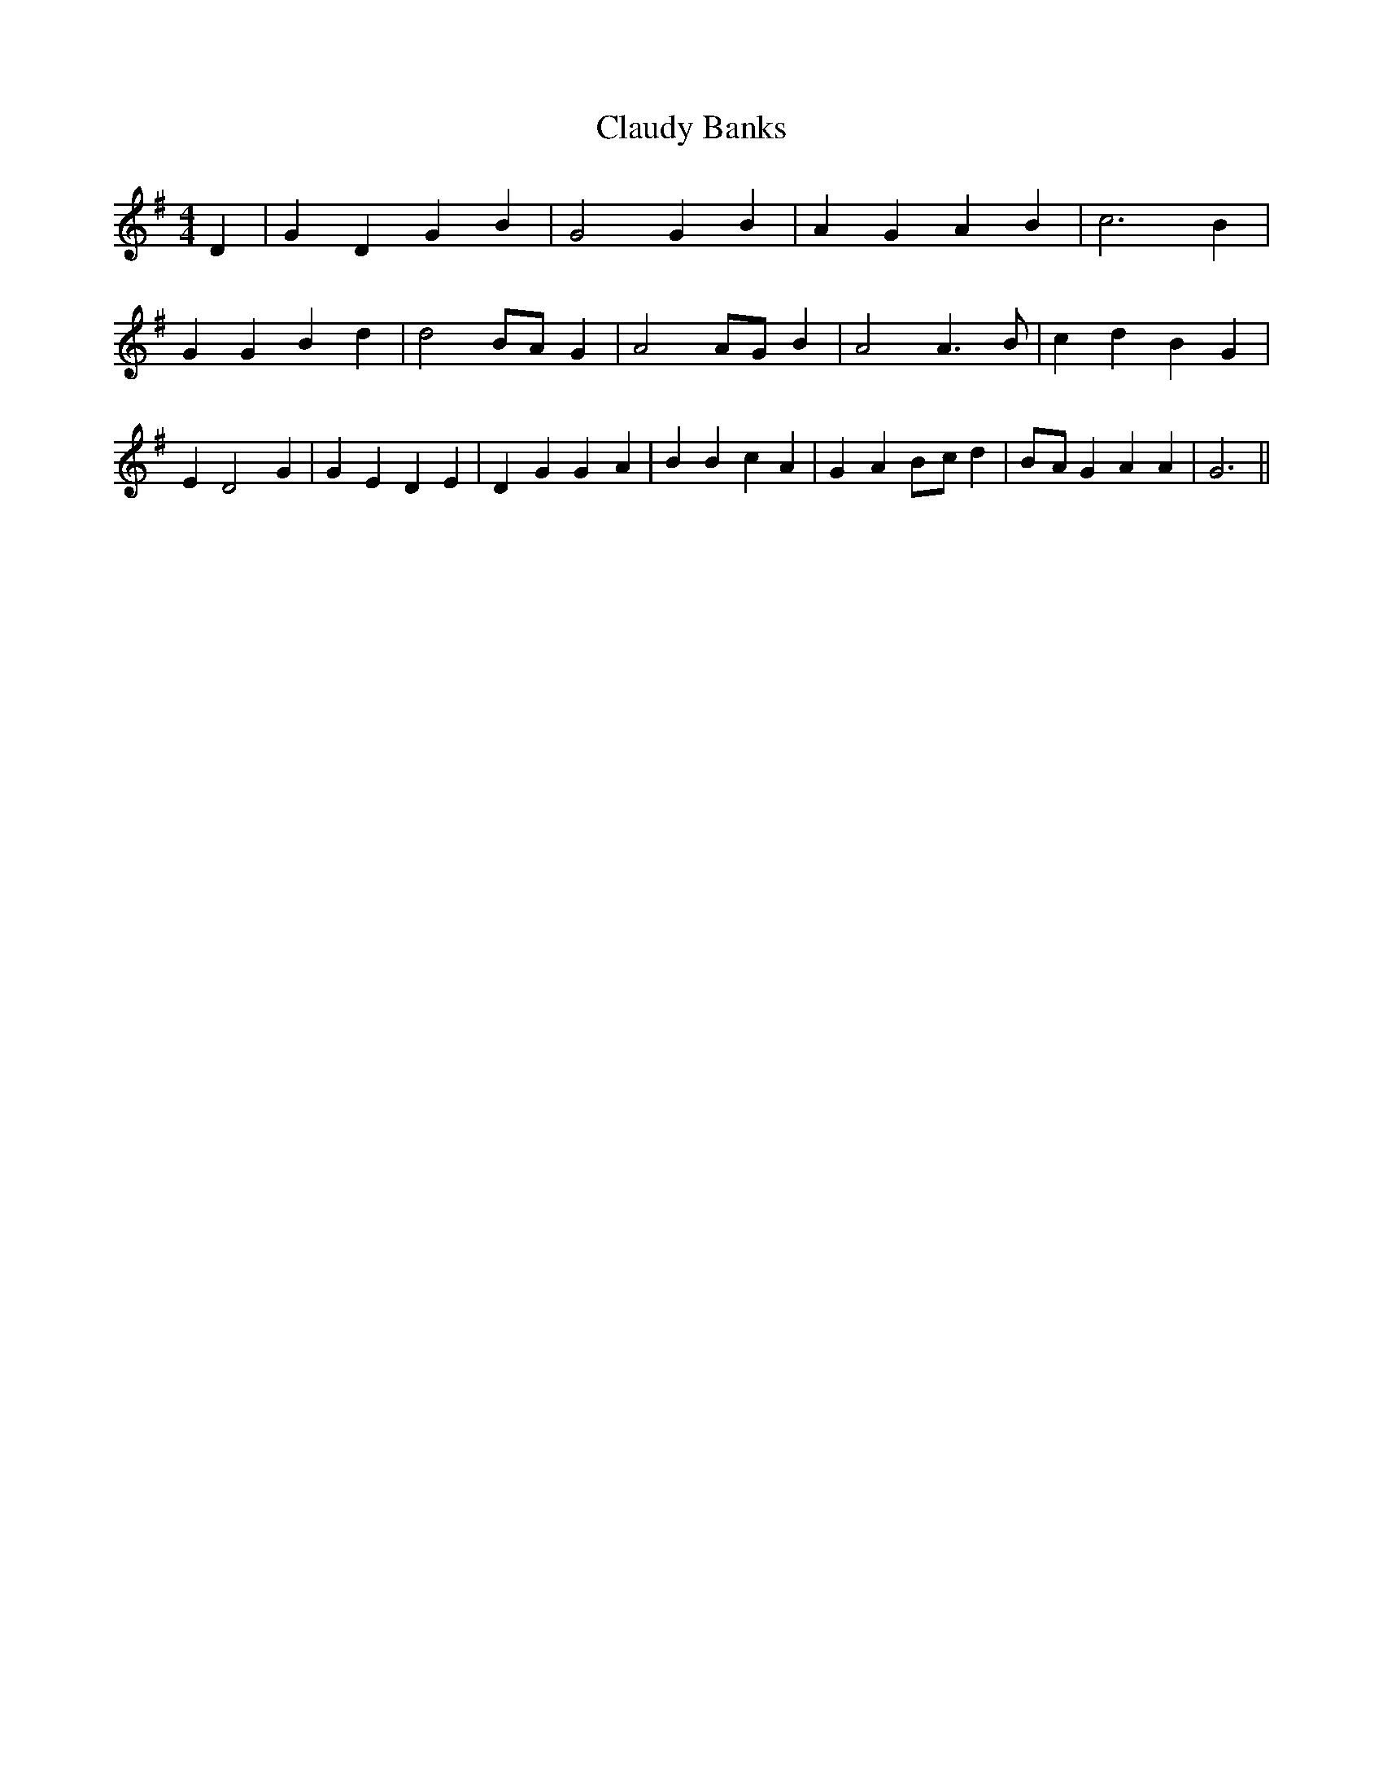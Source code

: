 % Generated more or less automatically by swtoabc by Erich Rickheit KSC
X:1
T:Claudy Banks
M:4/4
L:1/4
K:G
 D| G D G B| G2 G B| A G A B| c3 B| G G B d| d2B/2-A/2 G| A2 A/2G/2 B|\
 A2 A3/2- B/2| c d B G| E D2 G| G E D E| D- G G- A| B B c A| G- AB/2-c/2 d|\
B/2-A/2 G A A| G3||

